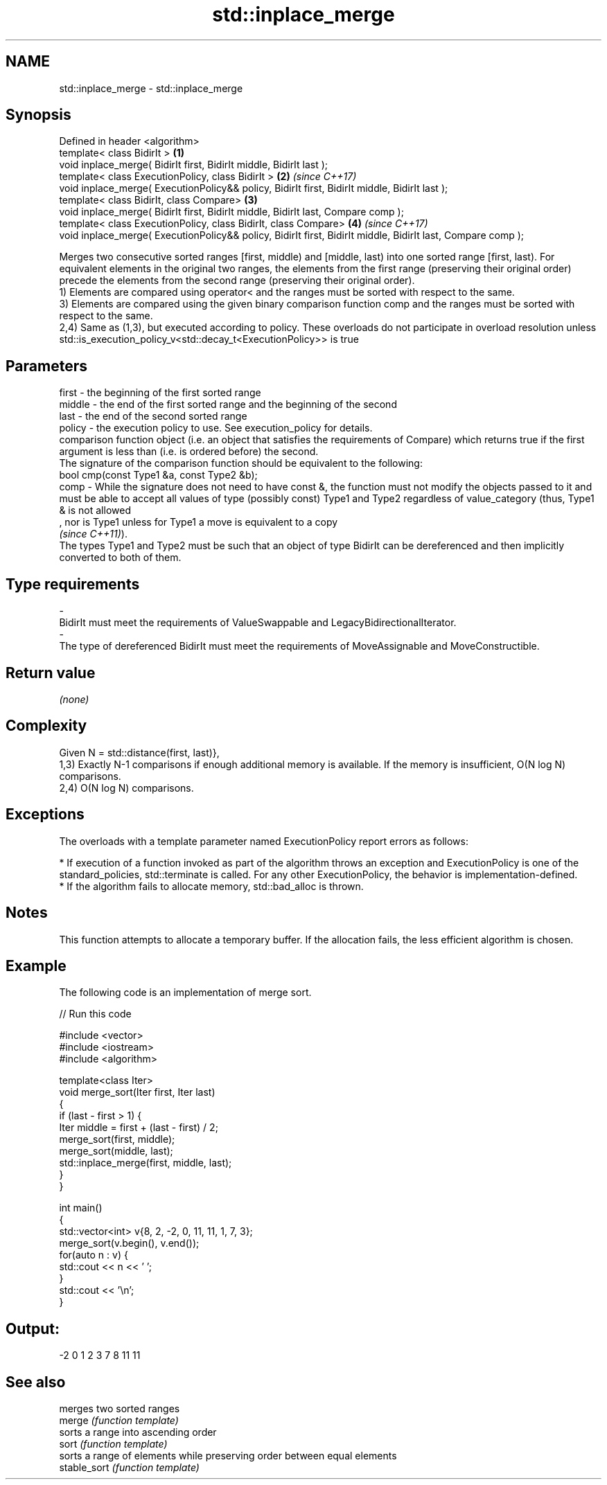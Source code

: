 .TH std::inplace_merge 3 "2020.03.24" "http://cppreference.com" "C++ Standard Libary"
.SH NAME
std::inplace_merge \- std::inplace_merge

.SH Synopsis

  Defined in header <algorithm>
  template< class BidirIt >                                                                                  \fB(1)\fP
  void inplace_merge( BidirIt first, BidirIt middle, BidirIt last );
  template< class ExecutionPolicy, class BidirIt >                                                           \fB(2)\fP \fI(since C++17)\fP
  void inplace_merge( ExecutionPolicy&& policy, BidirIt first, BidirIt middle, BidirIt last );
  template< class BidirIt, class Compare>                                                                    \fB(3)\fP
  void inplace_merge( BidirIt first, BidirIt middle, BidirIt last, Compare comp );
  template< class ExecutionPolicy, class BidirIt, class Compare>                                             \fB(4)\fP \fI(since C++17)\fP
  void inplace_merge( ExecutionPolicy&& policy, BidirIt first, BidirIt middle, BidirIt last, Compare comp );

  Merges two consecutive sorted ranges [first, middle) and [middle, last) into one sorted range [first, last). For equivalent elements in the original two ranges, the elements from the first range (preserving their original order) precede the elements from the second range (preserving their original order).
  1) Elements are compared using operator< and the ranges must be sorted with respect to the same.
  3) Elements are compared using the given binary comparison function comp and the ranges must be sorted with respect to the same.
  2,4) Same as (1,3), but executed according to policy. These overloads do not participate in overload resolution unless std::is_execution_policy_v<std::decay_t<ExecutionPolicy>> is true

.SH Parameters


  first  - the beginning of the first sorted range
  middle - the end of the first sorted range and the beginning of the second
  last   - the end of the second sorted range
  policy - the execution policy to use. See execution_policy for details.
           comparison function object (i.e. an object that satisfies the requirements of Compare) which returns true if the first argument is less than (i.e. is ordered before) the second.
           The signature of the comparison function should be equivalent to the following:
           bool cmp(const Type1 &a, const Type2 &b);
  comp   - While the signature does not need to have const &, the function must not modify the objects passed to it and must be able to accept all values of type (possibly const) Type1 and Type2 regardless of value_category (thus, Type1 & is not allowed
           , nor is Type1 unless for Type1 a move is equivalent to a copy
           \fI(since C++11)\fP).
           The types Type1 and Type2 must be such that an object of type BidirIt can be dereferenced and then implicitly converted to both of them. 
.SH Type requirements
  -
  BidirIt must meet the requirements of ValueSwappable and LegacyBidirectionalIterator.
  -
  The type of dereferenced BidirIt must meet the requirements of MoveAssignable and MoveConstructible.


.SH Return value

  \fI(none)\fP

.SH Complexity

  Given N = std::distance(first, last)},
  1,3) Exactly N-1 comparisons if enough additional memory is available. If the memory is insufficient, O(N log N) comparisons.
  2,4) O(N log N) comparisons.

.SH Exceptions

  The overloads with a template parameter named ExecutionPolicy report errors as follows:

  * If execution of a function invoked as part of the algorithm throws an exception and ExecutionPolicy is one of the standard_policies, std::terminate is called. For any other ExecutionPolicy, the behavior is implementation-defined.
  * If the algorithm fails to allocate memory, std::bad_alloc is thrown.


.SH Notes

  This function attempts to allocate a temporary buffer. If the allocation fails, the less efficient algorithm is chosen.

.SH Example

  The following code is an implementation of merge sort.
  
// Run this code

    #include <vector>
    #include <iostream>
    #include <algorithm>

    template<class Iter>
    void merge_sort(Iter first, Iter last)
    {
        if (last - first > 1) {
            Iter middle = first + (last - first) / 2;
            merge_sort(first, middle);
            merge_sort(middle, last);
            std::inplace_merge(first, middle, last);
        }
    }

    int main()
    {
        std::vector<int> v{8, 2, -2, 0, 11, 11, 1, 7, 3};
        merge_sort(v.begin(), v.end());
        for(auto n : v) {
            std::cout << n << ' ';
        }
        std::cout << '\\n';
    }

.SH Output:

    -2 0 1 2 3 7 8 11 11


.SH See also


              merges two sorted ranges
  merge       \fI(function template)\fP
              sorts a range into ascending order
  sort        \fI(function template)\fP
              sorts a range of elements while preserving order between equal elements
  stable_sort \fI(function template)\fP




